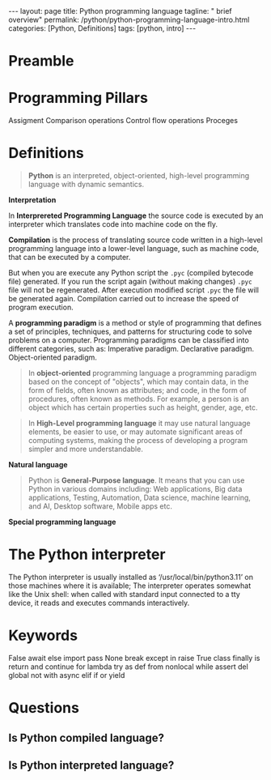 #+BEGIN_EXPORT html
---
layout: page
title: Python programming language
tagline: " brief overview"
permalink: /python/python-programming-language-intro.html
categories: [Python, Definitions]
tags: [python, intro]
---
#+END_EXPORT

#+STARTUP: showall indent
#+OPTIONS: tags:nil num:nil \n:nil @:t ::t |:t ^:{} _:{} *:t eval:noexport
#+TOC: headlines 2

* Preamble
* Programming Pillars

Assigment
Comparison operations
Control flow operations
Proceges

* Definitions

#+begin_quote
*Python* is an interpreted, object-oriented, high-level programming
language with dynamic semantics.
#+end_quote

*Interpretation*

In *Interprereted Programming Language* the source code is executed by
an interpreter which translates code into machine code on the fly.

*Compilation* is the process of translating source code written in a
high-level programming language into a lower-level language, such as
machine code, that can be executed by a computer.

But when you are execute any Python script the =.pyc= (compiled
bytecode file) generated. If you run the script again (without making
changes) =.pyc= file will not be regenerated. After execution modified
script =.pyc= the file will be generated again. Compilation carried
out to increase the speed of program execution.

A *programming paradigm* is a method or style of programming that
defines a set of principles, techniques, and patterns for structuring
code to solve problems on a computer. Programming paradigms can be
classified into different categories, such as: Imperative
paradigm. Declarative paradigm. Object-oriented paradigm.





#+begin_quote
In *object-oriented* programming language a programming paradigm based
on the concept of "objects", which may contain data, in the form of
fields, often known as attributes; and code, in the form of
procedures, often known as methods. For example, a person is an object
which has certain properties such as height, gender, age, etc.
#+end_quote

#+begin_quote
In *High-Level programming language* it may use natural language
elements, be easier to use, or may automate significant areas of
computing systems, making the process of developing a program simpler
and more understandable.
#+end_quote

*Natural language*

#+begin_quote
Python is *General-Purpose language*. It means that you can use Python
in various domains including: Web applications, Big data applications,
Testing, Automation, Data science, machine learning, and AI, Desktop
software, Mobile apps etc.
#+end_quote

*Special programming language*
* The Python interpreter

The Python interpreter is usually installed as
‘/usr/local/bin/python3.11’ on those machines where it is available;
The interpreter operates somewhat like the Unix shell: when called
with standard input connected to a tty device, it reads and executes
commands interactively.

* Keywords

False      await      else       import     pass
None       break      except     in         raise
True       class      finally    is         return
and        continue   for        lambda     try
as         def        from       nonlocal   while
assert     del        global     not        with
async      elif       if         or         yield

* Questions
** Is Python compiled language?
** Is Python interpreted language?

